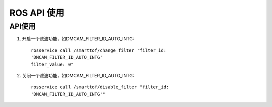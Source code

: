 ROS API 使用
=======================

API使用
+++++++++++++++++++

#. 开启一个滤波功能，如DMCAM_FILTER_ID_AUTO_INTG::

	rosservice call /smarttof/change_filter "filter_id:
	'DMCAM_FILTER_ID_AUTO_INTG'
	filter_value: 0"
	
#. 关闭一个滤波功能，如DMCAM_FILTER_ID_AUTO_INTG::

	rosservice call /smarttof/disable_filter "filter_id:
	'DMCAM_FILTER_ID_AUTO_INTG'"




